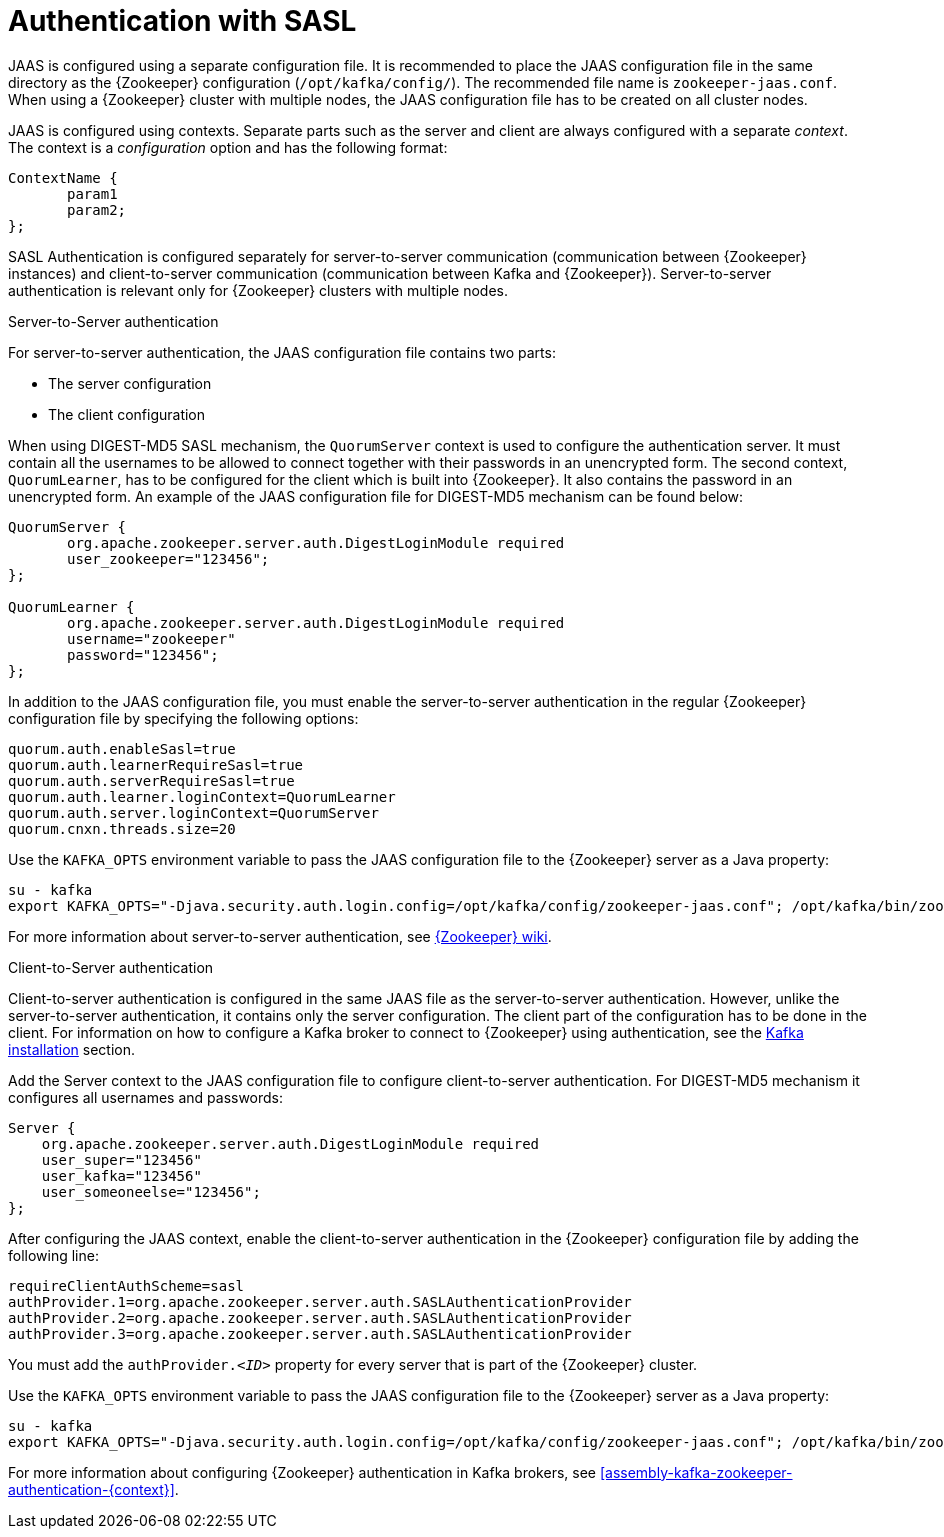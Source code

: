 // Module included in the following assemblies:
//
// assembly-configuring-zookeeper-authentication.adoc

[id='con-zookeeper-sasl-authentication-{context}']

= Authentication with SASL

JAAS is configured using a separate configuration file.
It is recommended to place the JAAS configuration file in the same directory as the {Zookeeper} configuration (`/opt/kafka/config/`).
The recommended file name is `zookeeper-jaas.conf`.
When using a {Zookeeper} cluster with multiple nodes, the JAAS configuration file has to be created on all cluster nodes.

JAAS is configured using contexts.
Separate parts such as the server and client are always configured with a separate _context_.
The context is a _configuration_ option and has the following format:

[source]
----
ContextName {
       param1
       param2;
};
----

SASL Authentication is configured separately for server-to-server communication (communication between {Zookeeper} instances) and client-to-server communication (communication between Kafka and {Zookeeper}). Server-to-server authentication is relevant only for {Zookeeper} clusters with multiple nodes.

.Server-to-Server authentication

For server-to-server authentication, the JAAS configuration file contains two parts:

* The server configuration
* The client configuration 

When using DIGEST-MD5 SASL mechanism, the `QuorumServer` context is used to configure the authentication server.
It must contain all the usernames to be allowed to connect together with their passwords in an unencrypted form.
The second context, `QuorumLearner`, has to be configured for the client which is built into {Zookeeper}.
It also contains the password in an unencrypted form.
An example of the JAAS configuration file for DIGEST-MD5 mechanism can be found below:

[source]
----
QuorumServer {
       org.apache.zookeeper.server.auth.DigestLoginModule required
       user_zookeeper="123456";
};

QuorumLearner {
       org.apache.zookeeper.server.auth.DigestLoginModule required
       username="zookeeper"
       password="123456";
};
----

In addition to the JAAS configuration file, you must enable the server-to-server authentication in the regular {Zookeeper} configuration file by specifying the following options:

[source]
----
quorum.auth.enableSasl=true
quorum.auth.learnerRequireSasl=true
quorum.auth.serverRequireSasl=true
quorum.auth.learner.loginContext=QuorumLearner
quorum.auth.server.loginContext=QuorumServer
quorum.cnxn.threads.size=20
----

Use the `KAFKA_OPTS` environment variable to pass the JAAS configuration file to the {Zookeeper} server as a Java property:

[source]
----
su - kafka
export KAFKA_OPTS="-Djava.security.auth.login.config=/opt/kafka/config/zookeeper-jaas.conf"; /opt/kafka/bin/zookeeper-server-start.sh -daemon /opt/kafka/config/zookeeper.properties
----

For more information about server-to-server authentication, see
link:https://cwiki.apache.org/confluence/display/ZOOKEEPER/Server-Server+mutual+authentication[{Zookeeper} wiki^].

.Client-to-Server authentication

Client-to-server authentication is configured in the same JAAS file as the server-to-server authentication.
However, unlike the server-to-server authentication, it contains only the server configuration.
The client part of the configuration has to be done in the client.
For information on how to configure a Kafka broker to connect to {Zookeeper} using authentication, see the xref:assembly-kafka-zookeeper-authentication-{context}[Kafka installation] section.

Add the Server context to the JAAS configuration file to configure client-to-server authentication.
For DIGEST-MD5 mechanism it configures all usernames and passwords:

[source]
----
Server {
    org.apache.zookeeper.server.auth.DigestLoginModule required
    user_super="123456"
    user_kafka="123456"
    user_someoneelse="123456";
};
----

After configuring the JAAS context, enable the client-to-server authentication in the {Zookeeper} configuration file by adding the following line:

[source]
----
requireClientAuthScheme=sasl
authProvider.1=org.apache.zookeeper.server.auth.SASLAuthenticationProvider
authProvider.2=org.apache.zookeeper.server.auth.SASLAuthenticationProvider
authProvider.3=org.apache.zookeeper.server.auth.SASLAuthenticationProvider
----

You must add the `authProvider._<ID>_` property for every server that is part of the {Zookeeper} cluster.

Use the `KAFKA_OPTS` environment variable to pass the JAAS configuration file to the {Zookeeper} server as a Java property:

[source]
----
su - kafka
export KAFKA_OPTS="-Djava.security.auth.login.config=/opt/kafka/config/zookeeper-jaas.conf"; /opt/kafka/bin/zookeeper-server-start.sh -daemon /opt/kafka/config/zookeeper.properties
----

For more information about configuring {Zookeeper} authentication in Kafka brokers, see xref:assembly-kafka-zookeeper-authentication-{context}[].
